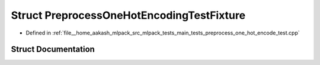 .. _exhale_struct_structPreprocessOneHotEncodingTestFixture:

Struct PreprocessOneHotEncodingTestFixture
==========================================

- Defined in :ref:`file__home_aakash_mlpack_src_mlpack_tests_main_tests_preprocess_one_hot_encode_test.cpp`


Struct Documentation
--------------------


.. doxygenstruct:: PreprocessOneHotEncodingTestFixture
   :members:
   :protected-members:
   :undoc-members: